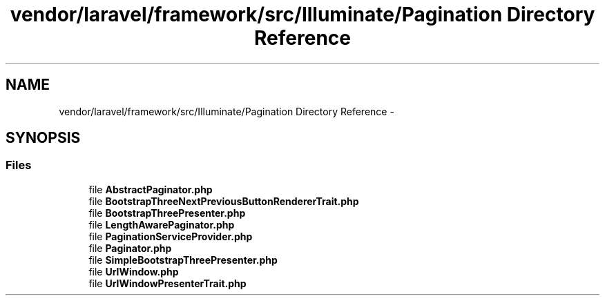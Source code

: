 .TH "vendor/laravel/framework/src/Illuminate/Pagination Directory Reference" 3 "Tue Apr 14 2015" "Version 1.0" "VirtualSCADA" \" -*- nroff -*-
.ad l
.nh
.SH NAME
vendor/laravel/framework/src/Illuminate/Pagination Directory Reference \- 
.SH SYNOPSIS
.br
.PP
.SS "Files"

.in +1c
.ti -1c
.RI "file \fBAbstractPaginator\&.php\fP"
.br
.ti -1c
.RI "file \fBBootstrapThreeNextPreviousButtonRendererTrait\&.php\fP"
.br
.ti -1c
.RI "file \fBBootstrapThreePresenter\&.php\fP"
.br
.ti -1c
.RI "file \fBLengthAwarePaginator\&.php\fP"
.br
.ti -1c
.RI "file \fBPaginationServiceProvider\&.php\fP"
.br
.ti -1c
.RI "file \fBPaginator\&.php\fP"
.br
.ti -1c
.RI "file \fBSimpleBootstrapThreePresenter\&.php\fP"
.br
.ti -1c
.RI "file \fBUrlWindow\&.php\fP"
.br
.ti -1c
.RI "file \fBUrlWindowPresenterTrait\&.php\fP"
.br
.in -1c

